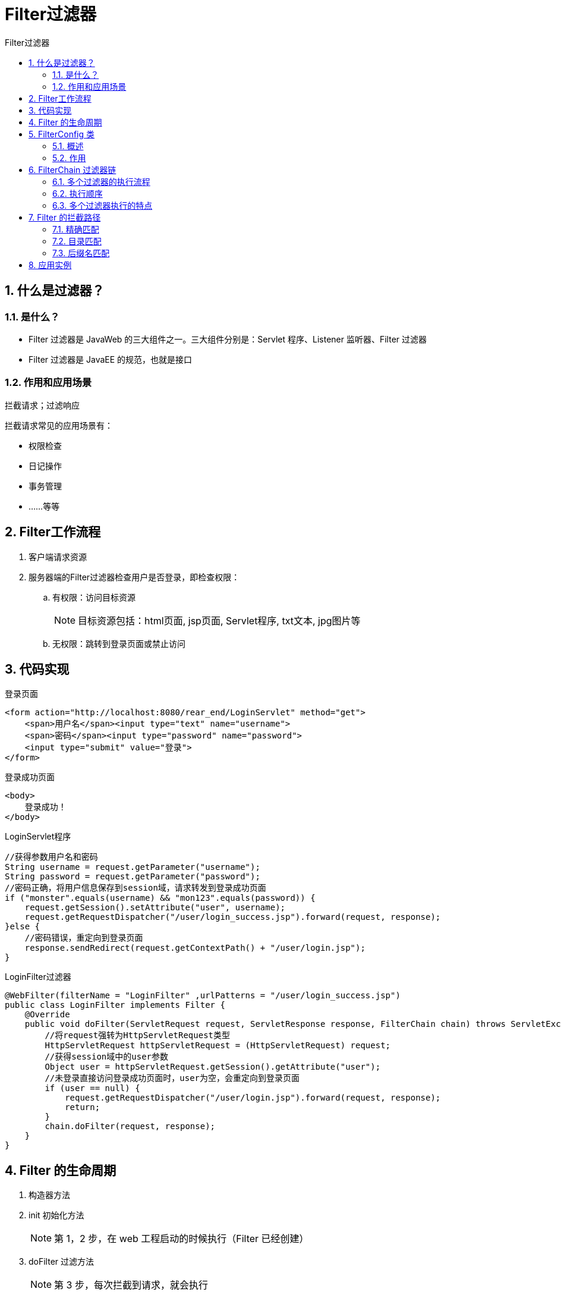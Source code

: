 = Filter过滤器
:source-highlighter: highlight.js
:source-language: java
:toc: left
:toc-title: Filter过滤器
:toclevels: 3
:sectnums:

== 什么是过滤器？
=== 是什么？
- Filter 过滤器是 JavaWeb 的三大组件之一。三大组件分别是：Servlet 程序、Listener 监听器、Filter 过滤器
- Filter 过滤器是 JavaEE 的规范，也就是接口

=== 作用和应用场景
拦截请求；过滤响应

拦截请求常见的应用场景有：

- 权限检查
- 日记操作
- 事务管理
- ……等等

== Filter工作流程
. 客户端请求资源
. 服务器端的Filter过滤器检查用户是否登录，即检查权限：
.. 有权限：访问目标资源
+
NOTE: 目标资源包括：html页面, jsp页面, Servlet程序, txt文本, jpg图片等
.. 无权限：跳转到登录页面或禁止访问

== 代码实现
.登录页面
[,jsp]
----
<form action="http://localhost:8080/rear_end/LoginServlet" method="get">
    <span>用户名</span><input type="text" name="username">
    <span>密码</span><input type="password" name="password">
    <input type="submit" value="登录">
</form>
----
.登录成功页面
[,jsp]
----
<body>
    登录成功！
</body>
----
.LoginServlet程序
----
//获得参数用户名和密码
String username = request.getParameter("username");
String password = request.getParameter("password");
//密码正确，将用户信息保存到session域，请求转发到登录成功页面
if ("monster".equals(username) && "mon123".equals(password)) {
    request.getSession().setAttribute("user", username);
    request.getRequestDispatcher("/user/login_success.jsp").forward(request, response);
}else {
    //密码错误，重定向到登录页面
    response.sendRedirect(request.getContextPath() + "/user/login.jsp");
}
----
.LoginFilter过滤器
----
@WebFilter(filterName = "LoginFilter" ,urlPatterns = "/user/login_success.jsp")
public class LoginFilter implements Filter {
    @Override
    public void doFilter(ServletRequest request, ServletResponse response, FilterChain chain) throws ServletException, IOException {
        //将request强转为HttpServletRequest类型
        HttpServletRequest httpServletRequest = (HttpServletRequest) request;
        //获得session域中的user参数
        Object user = httpServletRequest.getSession().getAttribute("user");
        //未登录直接访问登录成功页面时，user为空，会重定向到登录页面
        if (user == null) {
            request.getRequestDispatcher("/user/login.jsp").forward(request, response);
            return;
        }
        chain.doFilter(request, response);
    }
}
----

== Filter 的生命周期
. 构造器方法
. init 初始化方法
+
NOTE: 第 1，2 步，在 web 工程启动的时候执行（Filter 已经创建）
. doFilter 过滤方法
+
NOTE: 第 3 步，每次拦截到请求，就会执行
. destroy 销毁
+
NOTE: 第 4 步，停止 web 工程的时候，就会执行（停止 web 工程，也会销毁Filter 过滤器）

== FilterConfig 类
=== 概述
- FilterConfig 是 Filter 过滤器的配置文件类。
- Tomcat 每次创建 Filter 的时候，也会同时创建一个 FilterConfig 类，这里包含了 Filter 配置文件的配置信息。

=== 作用
FilterConfig 类的作用是获取 filter 过滤器的配置内容

- `filterConfig.getFilterName()` 获取 Filter 的名称 filter-name(别名) 的内容
- `filterConfig.getInitParameter("username")` 获取在 Filter 中配置的 init-param 初始化参数
- `filterConfig.getServletContext()` 获取 ServletContext 对象


.xml文件的初始化参数配置
----
<filter>
    <!--给 filter 起一个别名-->
    <filter-name>AdminFilter</filter-name>
    <!--配置 filter 的全类名-->
    <filter-class>com.atguigu.filter.AdminFilter</filter-class>
    <init-param>
        <param-name>username</param-name>
        <param-value>root</param-value>
    </init-param>
    <init-param>
        <param-name>url</param-name>
        <param-value>jdbc:mysql://localhost3306/test</param-value>
    </init-param>
</filter>
----

== FilterChain 过滤器链
=== 多个过滤器的执行流程
image::images\\_l.FilterChain过滤器链.png[align="center"]

- **doFilte方法的作用：**如果有多个过滤器，会执行下一个过滤器，否则执行目标资源。

=== 执行顺序
- 注解配置：按照**全类名**的字符串比较规则比较，值小的先执行
* 如： AFilter 和 BFilter，AFilter先执行。
- web.xml配置：谁定义在前谁先执行

=== 多个过滤器执行的特点
- 所有Filter和目标资源默认都执行在同一个线程中
- 多个Filter共同执行时，它们都使用同一个Request对象

== Filter 的拦截路径
=== 精确匹配
`<url-pattern>/target.jsp</url-pattern>`

以上配置的路径，表示请求地址必须为：`http://ip:port/工程路径/target.jsp`

=== 目录匹配
`<url-pattern>/admin/*</url-pattern>`

以上配置的路径，表示请求地址必须为：`http://ip:port/工程路径/admin/*`

=== 后缀名匹配
- `<url-pattern>*.html</url-pattern>`
+
以上配置的路径，表示请求地址必须以 `.html` 结尾才会拦截到
- `<url-pattern>*.action</url-pattern>`
+
以上配置的路径，表示请求地址必须以 `.action` 结尾才会拦截到

NOTE: Filter 过滤器只关心请求的地址是否匹配，不关心请求的资源是否存在

== 应用实例
书城项目第八阶段使用 Filter 和 ThreadLocal 组合管理事务。